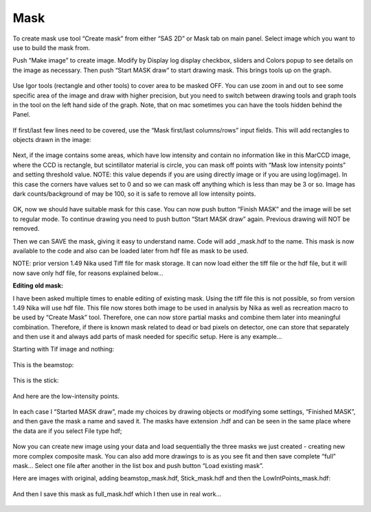 Mask
====

.. figure:: media/Mask1.png
   :align: center
   :width: 780px


To create mask use tool “Create mask” from either “SAS 2D” or Mask tab
on main panel. Select image which you want to use to build the mask
from.

Push “Make image” to create image. Modify by Display log display
checkbox, sliders and Colors popup to see details on the image as
necessary. Then push “Start MASK draw” to start drawing mask. This
brings tools up on the graph.

.. figure:: media/Mask2.png
   :align: center
   :width: 780px


Use Igor tools (rectangle and other tools) to cover area to be masked
OFF. You can use zoom in and out to see some specific area of the image
and draw with higher precision, but you need to switch between drawing
tools and graph tools in the tool on the left hand side of the graph.
Note, that on mac sometimes you can have the tools hidden behind the
Panel.

.. figure:: media/Mask3.png
   :align: center
   :width: 780px


If first/last few lines need to be covered, use the “Mask first/last
columns/rows” input fields. This will add rectangles to objects drawn in
the image:

.. figure:: media/Mask4.png
   :align: center
   :width: 780px

Next, if the image contains some areas, which have low intensity and
contain no information like in this MarCCD image, where the CCD is
rectangle, but scintillator material is circle, you can mask off points
with “Mask low intensity points” and setting threshold value. NOTE: this
value depends if you are using directly image or if you are using
log(image). In this case the corners have values set to 0 and so we can
mask off anything which is less than may be 3 or so. Image has dark
counts/background of may be 100, so it is safe to remove all low
intensity points.

.. figure:: media/Mask5.png
   :align: center
   :width: 780px


OK, now we should have suitable mask for this case. You can now push
button “Finish MASK” and the image will be set to regular mode. To
continue drawing you need to push button “Start MASK draw” again.
Previous drawing will NOT be removed.

Then we can SAVE the mask, giving it easy to understand name. Code will
add \_mask.hdf to the name. This mask is now available to the code and
also can be loaded later from hdf file as mask to be used.

NOTE: prior version 1.49 Nika used Tiff file for mask storage. It can
now load either the tiff file or the hdf file, but it will now save only
hdf file, for reasons explained below…

**Editing old mask:**

I have been asked multiple times to enable editing of existing mask.
Using the tiff file this is not possible, so from version 1.49 Nika will
use hdf file. This file now stores both image to be used in analysis by
Nika as well as recreation macro to be used by “Create Mask” tool.
Therefore, one can now store partial masks and combine them later into
meaningful combination. Therefore, if there is known mask related to
dead or bad pixels on detector, one can store that separately and then
use it and always add parts of mask needed for specific setup. Here is
any example…

Starting with Tif image and nothing:

.. figure:: media/Mask6.png
   :align: center
   :width: 780px


This is the beamstop:

.. figure:: media/Mask7.png
   :align: center
   :width: 780px


This is the stick:

.. figure:: media/Mask8.png
   :align: center
   :width: 780px


And here are the low-intensity points.

.. figure:: media/Mask9.png
   :align: center
   :width: 780px


In each case I “Started MASK draw”, made my choices by drawing objects
or modifying some settings, “Finished MASK”, and then gave the mask a
name and saved it. The masks have extension .hdf and can be seen in the
same place where the data are if you select File type hdf;

.. figure:: media/Mask10.png
   :align: center
   :width: 780px


Now you can create new image using your data and load sequentially the
three masks we just created - creating new more complex composite mask.
You can also add more drawings to is as you see fit and then save
complete “full” mask… Select one file after another in the list box and
push button “Load existing mask”.

Here are images with original, adding beamstop\_mask.hdf,
Stick\_mask.hdf and then the LowIntPoints\_mask.hdf:

.. figure:: media/Mask11.png
   :align: center
   :width: 380px

.. figure:: media/Mask12.png
   :align: center
   :width: 380px

.. figure:: media/Mask13.png
   :align: center
   :width: 380px

.. figure:: media/Mask14.png
   :align: center
   :width: 380px

And then I save this mask as full\_mask.hdf which I then use in real
work…

.. figure:: media/Mask15.png
   :align: center
   :width: 780px
